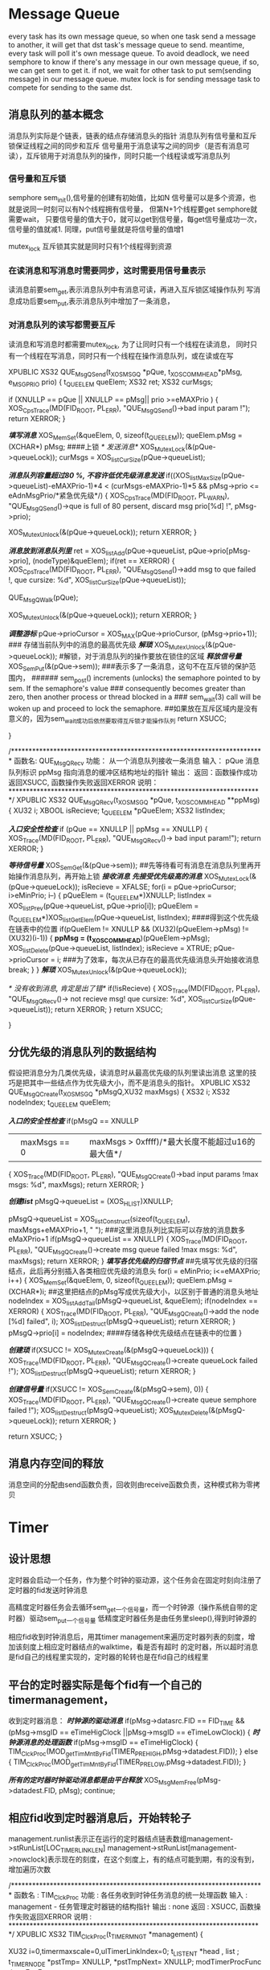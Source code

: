 

* Message Queue
every task has its own message queue, so when one task send a message to another, it will get that
dst task's message queue to send.
meantime, every task will poll it's own message queue. To avoid deadlock, we need semphore to know
if there's any message in our own message queue, if so, we can get sem to get it. if not, we wait for
other task to put sem(sending message) in our message queue.
mutex lock is for sending message task to compete for sending to the same dst.  

** 消息队列的基本概念
消息队列实际是个链表，链表的结点存储消息头的指针
消息队列有信号量和互斥锁保证线程之间的同步和互斥
信号量用于消息读写之间的同步（是否有消息可读），互斥锁用于对消息队列的操作，同时只能一个线程读或写消息队列
*** 信号量和互斥锁
semphore 
sem_init(),信号量的创建有初始值，比如N
 信号量可以是多个资源，也就是说同一时刻可以有N个线程拥有信号量，
但第N+1个线程要get semphore就需要wait，
只要信号量的值大于0，就可以get到信号量，每get信号量成功一次，信号量的值就减1.
同理，put信号量就是将信号量的值增1

mutex_lock
互斥锁其实就是同时只有1个线程得到资源

*** 在读消息和写消息时需要同步，这时需要用信号量表示
读消息前要sem_get,表示消息队列中有消息可读，再进入互斥锁区域操作队列
写消息成功后要sem_put,表示消息队列中增加了一条消息，

*** 对消息队列的读写都需要互斥
读消息和写消息时都需要mutex_lock, 为了让同时只有一个线程在读消息，
同时只有一个线程在写消息，同时只有一个线程在操作消息队列，或在读或在写

XPUBLIC XS32  QUE_MsgQSend(t_XOSMSGQ *pQue, t_XOSCOMMHEAD*pMsg, e_MSGPRIO prio)
{
    t_QUEELEM queElem;
    XS32 ret;
    XS32 curMsgs;

   
    if (XNULLP == pQue ||	XNULLP == pMsg||  prio >=eMAXPrio )
    {
        XOS_CpsTrace(MD(FID_ROOT, PL_ERR), "QUE_MsgQSend()->bad input param !");
        return XERROR;
    }

    /*填写消息*/
    XOS_MemSet(&queElem, 0, sizeof(t_QUEELEM));
    queElem.pMsg = (XCHAR*) pMsg;
####上锁    
    /* 发送消息*/
    XOS_MutexLock(&(pQue->queueLock));
    curMsgs = XOS_listCurSize(pQue->queueList);
    
    /*消息队列容量超过80 %, 不容许低优先级消息发送*/
    if((XOS_listMaxSize(pQue->queueList)-eMAXPrio-1)*4 <  (curMsgs-eMAXPrio-1)*5
        && pMsg->prio <= eAdnMsgPrio/*紧急优先级*/)
    {
        XOS_CpsTrace(MD(FID_ROOT, PL_WARN), "QUE_MsgQSend()->que is full of 80 persent, discard msg prio[%d] !",
                           pMsg->prio);
	
        XOS_MutexUnlock(&(pQue->queueLock));
        return XERROR;
    }

    /*消息放到消息队列里*/
    ret = XOS_listAdd(pQue->queueList, pQue->prio[pMsg->prio], (nodeType)&queElem);
    if(ret == XERROR)
    {
         XOS_CpsTrace(MD(FID_ROOT, PL_ERR), "QUE_MsgQSend()->add msg to que failed !, que cursize: %d",
                           XOS_listCurSize(pQue->queueList));
      
       QUE_MsgQWalk(pQue);
		 
         XOS_MutexUnlock(&(pQue->queueLock));                   
         return XERROR;
    }
    
    /*调整游标*/
    pQue->prioCursor = XOS_MAX(pQue->prioCursor, (pMsg->prio+1));
### 存储当前队列中的消息的最高优先级  
    /*解琐*/
    XOS_MutexUnlock(&(pQue->queueLock));
#解锁，对于消息队列的操作要放在锁住的区域
    /*释放信号量*/
    XOS_SemPut(&(pQue->sem));
###表示多了一条消息，这句不在互斥锁的保护范围内，
######       sem_post()  increments (unlocks) the semaphore pointed to by sem.  If the semaphore's value
###       consequently becomes greater than zero,  then  another  process  or  thread  blocked  in  a
###       sem_wait(3) call will be woken up and proceed to lock the semaphore.
##如果放在互斥区域内是没有意义的，因为sem_wait成功后依然要取得互斥锁才能操作队列
    return XSUCC;

}

/************************************************************************
函数名: QUE_MsgQRecv
功能：  从一个消息队列接收一条消息
输入：  pQue  消息队列标识
                  ppMsg  指向消息的缓冲区结构地址的指针
输出： 
返回：函数操作成功返回XSUCC, 函数操作失败返回XERROR
说明：
************************************************************************/
XPUBLIC XS32  QUE_MsgQRecv(t_XOSMSGQ *pQue, t_XOSCOMMHEAD **ppMsg)
{
   XU32   i;
   XBOOL isRecieve;
   t_QUEELEM *pQueElem;
   XS32 listIndex;
   
   /*入口安全性检查*/
   if (pQue == XNULLP || ppMsg == XNULLP)
   {
      XOS_Trace(MD(FID_ROOT, PL_ERR), "QUE_MsgQRecv()-> bad input param!"); 
      return XERROR;
   }

   /*等待信号量*/
   XOS_SemGet(&(pQue->sem));
##先等待看可有消息在消息队列里再开始操作消息队列，再开始上锁
   /*接收消息*/
   /*先接受优先级高的消息*/
   XOS_MutexLock(&(pQue->queueLock));
   isRecieve = XFALSE;
   for(i = pQue->prioCursor; i>eMinPrio; i--)
   {
       pQueElem = (t_QUEELEM*)XNULLP;
       listIndex = XOS_listPrev(pQue->queueList, pQue->prio[i]);
       pQueElem = (t_QUEELEM*)XOS_listGetElem(pQue->queueList, listIndex);
####得到这个优先级在链表中的位置     
  if(pQueElem != XNULLP && (XU32)(pQueElem->pMsg) != (XU32)(i-1))
       {
           *ppMsg = (t_XOSCOMMHEAD*)(pQueElem->pMsg);
           XOS_listDelete(pQue->queueList, listIndex);
           isRecieve = XTRUE;
           pQue->prioCursor = i;
###为了效率，每次从已存在的最高优先级消息头开始接收消息
           break;
       }
   }
   /*解琐*/
   XOS_MutexUnlock(&(pQue->queueLock));
   
   /* 没有收到消息, 肯定是出了错*/
   if(!isRecieve)
   {
        XOS_Trace(MD(FID_ROOT, PL_ERR), "QUE_MsgQRecv()-> not recieve msg! que cursize: %d",
                           XOS_listCurSize(pQue->queueList)); 
        return XERROR;
   }
   return XSUCC;

}


** 分优先级的消息队列的数据结构
假设把消息分为几类优先级，读消息时从最高优先级的队列里读出消息
这里的技巧是把其中一些结点作为优先级大小，而不是消息头的指针。
XPUBLIC XS32   QUE_MsgQCreate(t_XOSMSGQ *pMsgQ,XU32 maxMsgs) 
{
    XS32 i;
    XS32 nodeIndex;
    t_QUEELEM queElem;
    
    /*入口的安全性检查*/
    if(pMsgQ == XNULLP
       || maxMsgs == 0 ||maxMsgs > 0xffff)/*最大长度不能超过u16的最大值*/
    {
         XOS_Trace(MD(FID_ROOT, PL_ERR), "QUE_MsgQCreate()->bad input params !max msgs: %d", maxMsgs);
         return XERROR;
    }

    /*创建list*/
    pMsgQ->queueList = (XOS_HLIST)XNULLP;
    
    pMsgQ->queueList = XOS_listConstruct(sizeof(t_QUEELEM), maxMsgs+eMAXPrio+1, " ");
###这里消息队列比实际可以存放的消息数多eMaXPrio+1
    if(pMsgQ->queueList == XNULLP)
    {
        XOS_Trace(MD(FID_ROOT, PL_ERR), "QUE_MsgQCreate()->create msg queue failed !max msgs: %d", maxMsgs);
        return XERROR;
    }
    /*填写各优先级的归宿节点*/
##先填写优先级的归宿结点，此后再分别插入各类相应优先级的消息头
    for(i = eMinPrio; i<=eMAXPrio; i++)
    {
        XOS_MemSet(&queElem, 0, sizeof(t_QUEELEM));
        queElem.pMsg = (XCHAR*)i;
##这里把结点的pMsg写成优先级大小，以区别于普通的消息头地址        
        nodeIndex = XOS_listAddTail(pMsgQ->queueList, &queElem);
        if(nodeIndex == XERROR)
        {
            XOS_Trace(MD(FID_ROOT, PL_ERR), "QUE_MsgQCreate()->add the node [%d] failed", i);
            XOS_listDestruct(pMsgQ->queueList);
            return XERROR;
        }
        pMsgQ->prio[i] = nodeIndex; 
####存储各种优先级结点在链表中的位置       
    }

    /*创建琐*/
    if(XSUCC != XOS_MutexCreate(&(pMsgQ->queueLock)))
    {
         XOS_Trace(MD(FID_ROOT, PL_ERR), "QUE_MsgQCreate()->create queueLock failed !");
         XOS_listDestruct(pMsgQ->queueList);
         return XERROR;
    }
    
    /*创建信号量*/
    if(XSUCC != XOS_SemCreate(&(pMsgQ->sem), 0))
    {
         XOS_Trace(MD(FID_ROOT, PL_ERR), "QUE_MsgQCreate()->create queue semphore failed !");
         XOS_listDestruct(pMsgQ->queueList);
         XOS_MutexDelete(&(pMsgQ->queueLock));
         return XERROR;
    }

    return XSUCC;
}


** 消息内存空间的释放
消息空间的分配由send函数负责，回收则由receive函数负责，这种模式称为零拷贝


* Timer
** 设计思想
定时器会启动一个任务，作为整个时钟的驱动源，这个任务会在固定时刻向注册了定时器的fid发送时钟消息

高精度定时器任务会去循环sem_get一个信号量，而一个时钟源（操作系统自带的定时器）驱动sem_put一个信号量
低精度定时器任务是由任务里sleep(),得到时钟源的

相应fid收到时钟消息后，用其timer management来遍历定时器列表的刻度，增加该刻度上相应定时器结点的walktime，看是否有超时
的定时器，所以超时消息是fid自己的线程里实现的，定时器的轮转也是在fid自己的线程里

** 平台的定时器实际是每个fid有一个自己的timermanagement， 
收到定时器消息：
   /*时钟源的驱动消息*/
        if(pMsg->datasrc.FID == FID_TIME
            && (pMsg->msgID == eTimeHigClock ||pMsg->msgID == eTimeLowClock))
        { 
             /*时钟源消息的处理函数*/
           if(pMsg->msgID == eTimeHigClock)
           {
			  TIM_ClckProc(MOD_getTimMntByFid(TIMER_PRE_HIGH,pMsg->datadest.FID));
		   }
		   else
	  	   {
		   	TIM_ClckProc(MOD_getTimMntByFid(TIMER_PRE_LOW,pMsg->datadest.FID));
		   }
		   	
		  /*所有的定时器时钟驱动消息都是由平台释放*/
          XOS_MsgMemFree(pMsg->datadest.FID, pMsg);
          continue;



** 相应fid收到定时器消息后，开始转轮子
management.runlist表示正在运行的定时器结点链表数组management->stRunList[LOC_TIMER_LINKLEN]
management->stRunList[management->nowclock]表示现在的刻度，在这个刻度上，有的结点可能到期，有的没有到，增加遍历次数

/************************************************************************
函数名  : TIM_ClckProc
功能    : 各任务收到时钟任务消息的统一处理函数
输入    : management - 任务管理定时器链的结构指针
输出    : none
返回    : XSUCC, 函数操作失败返回XERROR 
说明    :
************************************************************************/
XPUBLIC XS32 TIM_ClckProc(t_TIMERMNGT *management)
{

    XU32 i=0,timermaxscale=0,ulTimerLinkIndex=0;
    t_LISTENT    *head , list ;
    t_TIMERNODE  *pstTmp= XNULLP, *pstTmpNext= XNULLP;
    modTimerProcFunc timerExpFunc;


    if(XNULL == management)
    {
        return XERROR;
    }
   
####    /* 刻度往前走一步 */
    management->nowclock = (management->nowclock + 1) % LOC_TIMER_LINKLEN;
    head = &(management->stRunList[management->nowclock]);
### 找到nowclock相应的链表头  
###  /*初始化到期的链表*/
   CM_INIT_TQ(&list);
   timermaxscale =LOC_TIMER_LINKLEN * (management->timeruint);
    for(pstTmp=(t_TIMERNODE *)head->next; &pstTmp->stLe!=head;)
    {
       if(!pstTmp)
	   return XERROR;
		pstTmpNext = (t_TIMERNODE *)pstTmp->stLe.next;
  		i = ((pstTmp->walktimes + 1) * timermaxscale);
####       /*定时器节点已到期*/
        if (pstTmp->para.len <= i)
        {
            /* 从定时器链表中删除 */
            CM_RMV_TQ(&pstTmp->stLe);            
            /* 加入到期链表中 */
           CM_PLC_TQ(list.prev, &pstTmp->stLe);
        }
###没有到期，增加遍历的次数 
       else
        {
            pstTmp->walktimes++;
        }
		 pstTmp = pstTmpNext;    /*指针下移*/
    }
####遍历完nowclock的链表头，把刚才所有的到期结点一并处理
    /* 处理到期链表 */
   for(pstTmp=(t_TIMERNODE *)list.next; &pstTmp->stLe!=&list; pstTmp=(t_TIMERNODE *)list.next)
    {

		/*从到期链表中删除*/
		CM_RMV_TQ(&pstTmp->stLe);       
        
        if(pstTmp->para.mode == TIMER_TYPE_LOOP)
        {/* 如果是循环定时器 ,加入到运行链表中*/
        	ulTimerLinkIndex = (pstTmp->para.len / management->timeruint + management->nowclock)% LOC_TIMER_LINKLEN;
      	     pstTmp->walktimes = 0;
            CM_PLC_TQ(management->stRunList[ulTimerLinkIndex].prev,&pstTmp->stLe);
         
        }
		else
		{ 	  
          if(!pstTmp->flag)/*两接口的定时器类型*/
		  {
		     *(pstTmp->pTimer) = XNULL;  /*一次性定时器句柄置空*/
			CM_PLC_TQ(&(management->idleheader), &(pstTmp->stLe));
		    pstTmp->tmnodest = TIMER_STATE_NULL;
		  }
		   else /*四接口的定时器类型*/
		    pstTmp->tmnodest = TIMER_STATE_FREE; 
        }

        /* 回调相应处理函数 */
      timerExpFunc = MOD_getTimProcFunc(pstTmp->para.fid);
      if(!timerExpFunc )
      {
           return XERROR;
      }	
	timerExpFunc( &pstTmp->backpara);
		
    }
    return XSUCC;
}

**  启动一个定时器
/************************************************************************
函数名: XOS_TimerStart
功能：  定时器启动函数
输入：  tHandle     - 定时器句柄
        timerpara   - 定时器参数
        backpara    - 定时器超时回传参数
        
输出：  tHandle
返回：  XSUCC, 函数操作失败返回XERROR 
说明：
************************************************************************/
XS32 XOS_TimerStart(PTIMER *ptHandle, t_PARA *timerpara, t_BACKPARA *backpara)
{
    t_TIMERNODE *pstTmp = XNULLP;
    XU32        ulTimerLinkIndex = -1 ;
    t_TIMERMNGT *tmmanager = XNULLP;
	XS32  TimerpoolIndex =-1;
   

	 if(!timerpara ||!XOS_isValidFid( timerpara->fid) ||!ptHandle
		 ||timerpara->mode >= TIMER_TYPE_END || timerpara->pre >= TIMER_PRE_END )
    {
		XOS_PRINT(MD(FID_TIME, PL_ERR), "\r\nThe argument is  illeagl");
		return XERROR;
    }


	  if(*ptHandle)
	{
	   if(TIM_isValidDTHdle(*ptHandle))
	   	 /*先停止定时器*/
	     XOS_TimerStop(timerpara->fid,ptHandle[0]);
	
	   else
	   {
	   	 XOS_PRINT(MD(FID_TIME, PL_ERR), "\r\nThe content of ptHandle isn't null and the ptHandle is not illegal  ");
	   	 return XERROR;
	   	}
	}
 
	tmmanager	= MOD_getTimMntByFid(timerpara->pre,timerpara->fid);

    if(!tmmanager)
	{
		XOS_PRINT(MD(FID_TIME, PL_ERR), "\r\nThe timer manager  is  null");
		 return XERROR;
	}

   if(tmmanager->timeruint == 0 ||timerpara->len <(tmmanager->timeruint) 
      ||timerpara->len % (tmmanager->timeruint) != 0)
    {
		XOS_PRINT(MD(FID_TIME, PL_ERR), "\r\nThe length of timer is wrong\n");
		return XERROR;
    }
	pstTmp = (t_TIMERNODE *)tmmanager->idleheader.next;
	/*if there's no free node in the list*/
    if((XNULLP == pstTmp) || (&tmmanager->idleheader == &pstTmp->stLe))
    {
         XOS_PRINT(MD(FID_TIME, PL_ERR), "\r\nThere's no free node in the list\n");
		  return XERROR;
     }
     /* 从空闲链中删除 */
	CM_RMV_TQ(&pstTmp->stLe);
	pstTmp->tmnodest= TIMER_STATE_RUN;
	TimerpoolIndex = pstTmp - tmmanager->pstTimerPool;
	ptHandle[0] = TIM_buildDHandle(timerpara->pre,(XU16)TimerpoolIndex);
	 pstTmp->pTimer      = ptHandle;
	 pstTmp->stLe.next  = XNULL;
	 pstTmp->stLe.prev  = XNULL;
     pstTmp->para.fid   = timerpara->fid;
     pstTmp->para.len   = timerpara->len;
     pstTmp->para.pre  = timerpara->pre;
   	 pstTmp->para.mode  = timerpara->mode;
	 pstTmp->flag = 0;
		if(backpara)
    	{
       		 XOS_MemCpy(&pstTmp->backpara, backpara, backparalen);
    	}
       	pstTmp->walktimes = 0;

#####计算好刻度
####       /* 将该节点加到定时器运行链表中 */
   		ulTimerLinkIndex = (timerpara->len / tmmanager->timeruint + tmmanager->nowclock)% LOC_TIMER_LINKLEN;
      	CM_PLC_TQ(tmmanager->stRunList[ulTimerLinkIndex].prev,&pstTmp->stLe);
	   	return XSUCC;   
}

* XOS Memory Management(内存池）
** bucket array 
在程序启动之初分配好内存，避免频繁用new/malloc，系统需要根据 最先匹配，最优匹配等算法在内存空闲块表中查找一块空闲内存
，调用free/delete，系统需要合并空闲内存块，这些会产生额外开销
频繁使用heap内存的分配和释放，会产生大量的内存碎片，降低程序运行效率
容易造成内存泄漏
内存池（memory pool)是代替直接调用malloc/free、new/delete进行内存管理的常用方法，当我们申请内存空间时，首先到我们的内存池中查找合适的内存块，而不是直接向操作系统申请，优势在于：
 1.比malloc/free进行内存申请/释放的方式快
 2.不会产生或很少产生堆碎片
 3.可避免内存泄漏


bucket array
ba[index]  is the list  of 2^index size block.
|2|4|5|.......|
 |          
 |---------> |list |     addr0            addr1
             |-----|     ========         ======   
             |free |---->| block| ------> |block|  (available to be allocated)  
             |-----|     ========         =======
          


block has a tail and head filled with magic number
=====================================================================
|size=log2N |head-magic |bucket size space....|tail-magic|netx pointer
======================================================================
                       /|\ 
                        pointer returned to the application who want the bucket.   
when a block is freed, we check size in head-magic field, and add it to the tail of  ba[size].list->free
when allocated sizerequest memory, 
###########这里计算sizerequest是2的多少次方，不足多少次方的，按最近似的值去2的n次方。

#--------------------------------------------------------
#     /* Get the power of the bktQnSize */
#     regCb->bktQnPwr = 0; 
#    while( !((sizerequest >> regCb->bktQnPwr) & 0x01))
#     {
#        regCb->bktQnPwr++;
#     }
#  bktQnSize= 2^bktQnPwr;
####################################
    


** hash table to get bucket list head

|---------|
|pool     |
----------|     -------
|list     |---->|list |      
----------|     -------
|list_last|     |size |          addr0            addr1
-----------     |-----|     ========         ======       =======  
 |              |free |---->| block| ------> |block|----> |block|     (available to be allocated)  
 |              |-----|     ======== <-----  =======<---- =======    
 |              |     |     ========         ======   
 |              |used |---->| block| ------> |block|  (not available to be allocated)  
 |              |-----|     ======== <----   =======
 |              |size |
 |              -------
 |              | next|
 |              -------
 |             . |
 |             . |
 |             .\|/
 |           ------
 |---------> |list |     addr0            addr1
             |-----|     ========         ======   
             |free |---->| block| ------> |block|  (available to be allocated)  
             |-----|     ======== <-----  =======
             |     |     ========         ======   
             |used |---->| block| ------> |block|  (not available to be allocated)  
             |-----|     ======== <-----  =======
             |size |
             -------
             | next|
             -------
要包含block、list 和pool这三个结构体，block结构包含指向实际内存空间的指针，前向和后向指针让block能够组成双向链表；
list结构中free指针指向空闲 内存块组成的链表，used指针指向程序使用中的内存块组成的链表，size值为内存块的大小，list
之间组成单向链表；pool结构记录list链表的头和尾。要包含block、list 和pool这三个结构体，block结构包含指向实际内存空间
的指针，前向和后向指针让block能够组成双向链表；list结构中free指针指向空闲 内存块组成的链表，used指针指向程序使用中的内存块组
成的链表，size值为内存块的大小，list之间组成单向链表；pool结构记录list链表的头和尾。要包含block、list 和pool这三个结构体，
block结构包含指向实际内存空间的指针，前向和后向指针让block能够组成双向链表；list结构中free指针指向空闲 内存块组成的链表，used
指针指向程序使用中的内存块组成的链表，size值为内存块的大小，list之间组成单向链表；pool结构记录list链表的头和尾。          


内存跟踪策略
 
该方案中，在进行内存分配时，将多申请12个字节，即实际申请的内存大小为所需内存大小+12。在多申请的12个字节中，分别存放对应的list指针
（4字节）、used指针（4字节）和校验码（4字节）。通过这样设定，我们很容易得到该块内存所在的list和block，校验码起到粗略检查是否出错的作用
。该结构图示如下：

=====================================================================
|p_list |p_block |checksum|.....
======================================================================
                       /|\ 
                        pointer returned to the application who want the bucket.   
when a block is freed, we check size in head-magic field, and add it to the tail of  ba[size].list->free
when allocated sizerequest memory, 

*** 分配内存，并初始化内存
根据内存配置文件，读出需要分配哪些大小（这个大小是2的n次方）的内存，各种大小的内存块需要的个数
在xos程序一启动之前，就一次性分配好这些内存，并且以bucket形式管理起来，每个bucket对应内存块的大小，里面有所有这样大小的内存块

XS32 MEM_Initlize(XVOID )
{
   t_MEMCFG memCfg;
   t_MEMBLOCK *pMemBlock;
   t_BUCKETCB  bucketCb;
   t_BUCKETCB*  pBucketCb;
   t_BUCKETCB*  pTempCb;
   XVOID *pLocation;
   t_BUCKPTR*pTemp;
   t_BUCKPTR *pTemp1;
   t_BUCKPTR temp2;
   XS32 ret;
   XU16 i;
   XU16 j;
   
   /*如果已经初始化*/
    if(g_memMnt.initialized)
    {
       XOS_Trace(MD(FID_ROOT, PL_WARN), "MEM_init()-> reInit mem!");
       return XSUCC;
    }
   
   /*读内存配置文件*/
    XOS_MemSet(&memCfg, 0, sizeof(t_MEMCFG));
    ret = XML_readMemCfg(&memCfg, "xos.xml");
    if(ret != XSUCC || memCfg.memTypes == 0||memCfg.pMemBlock == XNULLP)       
    {
        XOS_Trace(MD(FID_ROOT, PL_ERR), "MEM_init()-> read mem config file failed!");
        return XERROR;
    }
    /*整理，除掉配置文件中配置数据块个数为零的情况*/
    MEM_tidyCfgBlocks(memCfg.pMemBlock, &(memCfg.memTypes));
    
    /*保存配置信息*/
    g_memMnt.buckTypes = memCfg.memTypes;
    g_memMnt.pBlockPtr = memCfg.pMemBlock;
    
    /*分配资源*/

    /*创建hash表*/
    g_memMnt.buckHash = XOS_HashMemCst(memCfg.memTypes+1, memCfg.memTypes, sizeof(XS32), sizeof(t_BUCKETCB), "memHash");
    if(!XOS_HashHandleIsValid(g_memMnt.buckHash) )
    {
        XOS_Trace(MD(FID_ROOT, PL_ERR), "MEM_init()-> construct hash  failed!");
        if(memCfg.pMemBlock != XNULLP)
        {
            XOS_Free(memCfg.pMemBlock);
        }        
        return XERROR;
    }
     /*设置hash 函数*/
    XOS_HashSetHashFunc(g_memMnt.buckHash, MEM_hashFunc);
     
    /*分配二分查找的内存空间*/
    g_memMnt.pElements = (t_BUCKPTR*)XNULLP ;
    g_memMnt.pElements = (t_BUCKPTR*)XOS_Malloc(sizeof(t_BUCKPTR)*memCfg.memTypes);
    if(g_memMnt.pElements == XNULLP)
    {
         XOS_Trace(MD(FID_ROOT, PL_ERR), "MEM_init()-> malloc the elements failed !");
         goto memInitErorr;
    }
    
    /*分配内存*/
    pMemBlock = (t_MEMBLOCK*)XNULLP;
    for(i=0; i<memCfg.memTypes; i++)
    {
        pMemBlock = memCfg.pMemBlock+i;
        XOS_MemSet(&bucketCb, 0, sizeof(t_BUCKETCB));
        bucketCb.blockSize = pMemBlock->blockSize;
        
        /*创建互斥量*/
        if( XSUCC != XOS_MutexCreate(&(bucketCb.bucketLock)))
        {
            XOS_Trace(MD(FID_ROOT, PL_ERR), "MEM_init()-> create mutex lock failed !");
            goto memInitErorr;
        }
######for 循环里创建bucket数组，除了块大小，还要加上内存块的头和尾的大小（头尾存放关键字，以利于验证）
        /*创建bucket 数组*/
        bucketCb.blockArray = XOS_ArrayMemCst(pMemBlock->blockSize+sizeof(t_BLOCKHEAD)+sizeof(t_BLOCKTAIL), 
                                                                          pMemBlock->blockNums, "bucket");
        if(!XOS_ArrayHandleIsValid(bucketCb.blockArray))
        {
             XOS_Trace(MD(FID_ROOT, PL_ERR), "MEM_init()-> create array failed !");
             goto memInitErorr;
        }
        bucketCb.headAddr = (XCHAR*)XOS_ArrayGetHeadPtr(bucketCb.blockArray);
        bucketCb.tailAddr = (XCHAR*)XOS_ArrayGetTailPtr(bucketCb.blockArray);

        /*添加到hash表中*/
        pLocation = XNULLP;
######把bucketCB和key即块大小存入hash表中，返回了hash表中的位置，用 g_memMnt.pElements[i].pLocation = pLocation;来保存
######这种大小i的bucket，存放在hash表中的位置
        pLocation = XOS_HashElemAdd(g_memMnt.buckHash, (XVOID*)&(pMemBlock->blockSize), (XVOID*)&bucketCb, XFALSE);
        if(pLocation == XNULLP)
        {
             XOS_Trace(MD(FID_ROOT, PL_ERR), "MEM_init()-> add bucket cb to hash faililed !");
             goto memInitErorr;
        }
        
        /* 保存信息做二分查找*/
        g_memMnt.pElements[i].pLocation = pLocation;
        
    }
######冒泡排序按存放的pBucketCB的head地址从小到大的顺序排列g_memMnt.pElements[i]数组，便于free的时候查找
    /*对二分查找的部分进行排序*/
    /*按照内存地址增长的顺序排列*/
    for(i= 0; i<memCfg.memTypes; i++)
    {
        pTemp = g_memMnt.pElements + i;
       
        for(j=i+1; j<memCfg.memTypes; j++)
        {
            pBucketCb = (t_BUCKETCB*)XOS_HashGetElem(g_memMnt.buckHash, pTemp->pLocation);
            if(pBucketCb == XNULLP)
            {
                goto memInitErorr;
            }
            pTemp1 = g_memMnt.pElements + j;
            pTempCb = (t_BUCKETCB*)XOS_HashGetElem(g_memMnt.buckHash, pTemp1->pLocation);
            if(pTempCb == XNULLP)
            {
                goto memInitErorr;
            }
            if((XU32)(pBucketCb->headAddr) > (XU32)(pTempCb->headAddr) )
            {
                XOS_MemCpy(&temp2, pTemp1, sizeof(t_BUCKPTR));
                XOS_MemCpy(pTemp1, pTemp, sizeof(t_BUCKPTR));
                XOS_MemCpy(pTemp, &temp2, sizeof(t_BUCKPTR));
            }          
        }
        
    }

    g_memMnt.initialized = XTRUE;
    return XSUCC;

    memInitErorr:
    
    /*释放读配置文件的空间*/
     if(memCfg.pMemBlock != XNULLP)
     {
         XOS_Free(memCfg.pMemBlock);
     }
    
     /*释放所有的bucket 内存*/
     XOS_HashWalk(g_memMnt.buckHash, MEM_hashFree, XNULLP);
     
     /*释放hash内存*/
     XOS_HashMemDst(g_memMnt.buckHash);

     g_memMnt.initialized = XFALSE;
     return XERROR;
    
}

*** 分配一个内存块
XVOID *XOS_MemMalloc1(XU32 fid, XU32 nbytes, XCHAR* fileName, XU32 lineNo)

{

    XS16 bits;
    XS32 key;
    t_BUCKETCB *pBuckCb;
    t_BLOCKHEAD *pBlockHead;
    t_BLOCKTAIL  *pBlockTail;
    XS32 ret;

    /*入口安全性检查*/
    if(!XOS_isValidFid(fid) || nbytes == 0 ||!g_memMnt.initialized)
    {
        return XNULLP;
    }
    
    /*构造key*/
    bits = MEM_getBitsNum(nbytes-1);
    /*正常状况下,第一次应该可以找到*/

###nbytes <= 2^bits;从bits开始找，如果bits没有（可能分配完了，可能没有配置这么大的内存块），再往大的内存块找   
    for(; bits <= MAX_BLOCK_BITS; bits++)
    {
        pBuckCb = (t_BUCKETCB*)XNULLP;
        key = (1<<bits);
####在hash表里同过key来查找相应的pBuckCB
        pBuckCb = (t_BUCKETCB*)XOS_HashElemFind(g_memMnt.buckHash, (XVOID *)&key);
        if(pBuckCb != XNULLP) /*找到*/
        {
             pBlockHead = (t_BLOCKHEAD*)XNULLP;
             XOS_MutexLock(&(pBuckCb->bucketLock));
             ret = XOS_ArrayAddExt(pBuckCb->blockArray, (XOS_ArrayElement*)&pBlockHead);
             if(pBlockHead != XNULLP)
             {
                 /*填写内存的头部字段*/
                 #ifdef MEM_FID_DEBUG
                 pBlockHead->fid = fid;
                 XOS_Time((t_XOSTT*)&(pBlockHead->time));
                 Trace_abFileName(fileName, (XCHAR*)(pBlockHead->fileName), MEM_DBG_FILE_NAME_LEN-1);
                 pBlockHead->lineNum = lineNo;
                 #endif
                 pBlockHead->memLen = RV_ALIGN(nbytes);
                 pBlockHead->headCheck = MEM_MAGIC_VALUE;
########headCheck和tailCheck用于以后验证
                 /*填写尾部字段*/                 
                 pBlockTail = (t_BLOCKTAIL*)(((XCHAR*)pBlockHead)+(sizeof(t_BLOCKHEAD)+pBlockHead->memLen));
                 pBlockTail->tailCheck = MEM_MAGIC_VALUE;
                 XOS_MutexUnlock(&(pBuckCb->bucketLock));
                 return (XVOID*)(((XCHAR*)pBlockHead)+sizeof(t_BLOCKHEAD));
             }
             
             /*当前内存块已经用尽的情况*/    
            XOS_Trace(MD(FID_ROOT, PL_WARN), 
            "XOS_MemMalloc()-> the blocSize[%d] bucket exhaust when fid %d call %d byetes!", pBuckCb->blockSize,fid,nbytes);
            XOS_MutexUnlock(&(pBuckCb->bucketLock));           
        }
    }

    /*在所有的bucket中都没有找到*/
    /*to do 扩展成heap*/
    XOS_Trace(MD(FID_ROOT, PL_ERR), "XOS_MemMalloc()-> the all buckets exhaust when fid %d call %d byetes!",fid,nbytes);
    
    return XNULLP;    
}

*** 释放内存块

/************************************************************************
函数名: XOS_MemFree
功能：  释放一个内存块
输入：  fid           - 功能块id
        ptr           - 要释放的内存首地址
输出：  N/A
返回:   XSUCC  -	成功
		XERROR -	失败
说明： 
************************************************************************/
XS32 XOS_MemFree(XU32 fid, XVOID *ptr)
{

    XS32 i;
    XS32 j;
    t_BUCKPTR *pBuckPtr;
    t_BUCKETCB *pBuckCb;
    t_BLOCKHEAD *pBlockHead;
    t_BLOCKTAIL  *pBlockTail;

    /*安全性检查*/
    if(ptr == XNULLP || !g_memMnt.initialized)
    {
        XOS_CpsTrace(MD(FID_ROOT, PL_WARN), "XOS_MemFree()->input ptr is null  !");
        return XERROR;
    }
####因为初始化时 g_memMnt.pElement[]是按照bucket所在的地址从小到大排序的，所以，用二分查找
    /*二分查找获取指针所在的array*/
    i =  0;
    j = g_memMnt.buckTypes-1;
    while(i <= j)
    {
        pBuckPtr = g_memMnt.pElements+((i+j)/2);
        pBuckCb = (t_BUCKETCB*)XNULLP;
        pBuckCb = XOS_HashGetElem(g_memMnt.buckHash, (XVOID *)(pBuckPtr->pLocation));
        if(pBuckCb == XNULLP)
        {
             XOS_CpsTrace(MD(FID_ROOT, PL_ERR), "XOS_MemFree()->error get hash elem !");
             return XERROR;
        }
        /*查找成功*/
        if((XU32)ptr > (XU32)(pBuckCb->headAddr)
           &&(XU32)ptr < (XU32)(pBuckCb->tailAddr))
        {
             /*作安全性验证*/
             /*前越界验证*/
             pBlockHead = (t_BLOCKHEAD*)((XCHAR*)ptr-(sizeof(t_BLOCKHEAD)));
             if(pBlockHead->headCheck != MEM_MAGIC_VALUE
                 || pBlockHead->memLen > pBuckCb->blockSize)
             {
                 XOS_CpsTrace(MD(FID_ROOT, PL_ERR), "XOS_MemFree()->mem destroy before addr[0x%x] !", ptr);
                 return XERROR;
             }    
             /*后越界验证*/
             pBlockTail = (t_BLOCKTAIL*)((XCHAR*)ptr + pBlockHead->memLen);
             if(pBlockTail->tailCheck != MEM_MAGIC_VALUE)
             {
                  XOS_CpsTrace(MD(FID_ROOT, PL_ERR), "XOS_MemFree()->mem destroy after addr[0x%x] !", ptr);
                  return XERROR;
             }
             /*内存释放*/
             XOS_MutexLock(&(pBuckCb->bucketLock));
             XOS_ArrayDeleteByPos(pBuckCb->blockArray, XOS_ArrayGetByPtr(pBuckCb->blockArray, (XCHAR*)ptr-(sizeof(t_BLOCKHEAD))));
             XOS_MutexUnlock(&(pBuckCb->bucketLock));
             
             return XSUCC;
        }
        
      
        /*在上半部*/
        if((XU32)ptr >(XU32)(pBuckCb->tailAddr))
        {
            i = (i+j)/2+1;
            continue;
        }
        
        /*在下半部分*/
        if((XU32)ptr < (XU32)pBuckCb->headAddr)
        {
            j = (i+j)/2 -1;
            continue;
        }
        
    }
    
    /*一直都没有找到, 应该是地址无效*/
    XOS_CpsTrace(MD(FID_ROOT, PL_ERR), "XOS_MemFree()->error  input addr[0x%x] !", ptr);
    
    return XERROR;
}

** Trillium Memory Management
*** 分配并初始化内存
/*
       Fun:   cmMmRegInit

       Desc:  Configure the memory region for allocation. The function 
              registers the memory region with System Service by calling
              SRegRegion.
*

       Ret:   ROK     - successful, 
              RFAILED - unsuccessful.

       Notes: The memory owner calls this function to initialize the memory 
              manager with the information of the memory region. Before 
              calling this function, the memory owner should allocate memory 
              for the memory region. The memory owner should also provide the 
              memory for the control block needed by the memory manager. The 
              memory owner should allocate the memory for the region control 
              block as cachable memory. This may increase the average 
              throughput in allocation and deallocation as the region control
              block is mostly accessed by the CMM.
*
       File:  cm_mem.c
*
*/
PUBLIC S16 cmMmRegInit(Region       region,CmMmRegCb   *regCb,CmMmRegCfg  *cfg)
{
   Data *memAddr;
   U16   bktIdx;
   U16   lstMapIdx;

................................
# error check omiting
   /* Initialize the region control block */
   regCb->region = region;
   regCb->regInfo.regCb = regCb;
   regCb->regInfo.start = cfg->vAddr;
   regCb->regInfo.size  = cfg->size;

#ifdef USE_PURE
   avail_size = cfg->size;
#endif /* USE_PURE */

   if ( cfg->chFlag & CMM_REG_OUTBOARD)
   {
      /* Out_of_board memory */
      regCb->regInfo.flags = CMM_REG_OUTBOARD;
   } 
  else
   {
      regCb->regInfo.flags = 0;
   }


   /* Initialize the memory manager function handlers */
   regCb->regInfo.alloc = cmAlloc; 
   regCb->regInfo.free  = cmFree; 
   regCb->regInfo.ctl   = cmCtl;

   /* Initialize the physical address */
   if ((regCb->chFlag = cfg->chFlag) & CMM_REG_PHY_VALID)
   {
      regCb->pAddr = cfg->pAddr;
   }

   /* Initial address of the memory region block */
   memAddr    = cfg->vAddr;

   /* Initialize the fields related to the bucket pool */
   regCb->bktMaxBlkSize = 0;
   regCb->bktSize       = 0; 

   if (cfg->numBkts)
   {
      /* Last bucket has the maximum size */
      regCb->bktMaxBlkSize = cfg->bktCfg[cfg->numBkts - 1].size;
   
################取得cfg->bktQnSize = 2 ^ regCb->bktQnPwr
      /* Get the power of the bktQnSize */
      regCb->bktQnPwr = 0; 
      while( !((cfg->bktQnSize >> regCb->bktQnPwr) & 0x01))
      {
         regCb->bktQnPwr++;
      }
################看一个数是2的n此方的方法
    
      /* Initilaize the bktIndex of the map entries to FF */
      for ( lstMapIdx = 0; lstMapIdx < CMM_MAX_MAP_ENT; lstMapIdx++)
      {
         regCb->mapTbl[lstMapIdx].bktIdx = 0xFF;
      }
####  bktIdx为char，所以最大值为0xFF,假设有效bucketnum不会大于255=2^8 -1;
      lstMapIdx = 0;
      for ( bktIdx = 0; bktIdx < cfg->numBkts; bktIdx++)
      {
         /* Allocate the lock for the bucket pool */
         if (SInitLock (&(regCb->bktTbl[bktIdx].bktLock), cfg->lType) != ROK)
         {
            /* Free the initialzed lock for the earlier buckets. */
            for ( ;bktIdx > 0;)
            {
               SDestroyLock(&(regCb->bktTbl[--bktIdx].bktLock));
            }

            RETVALUE(RFAILED);
         }
#######初始化bucket
         cmMmBktInit( &memAddr, regCb, cfg, bktIdx, &lstMapIdx); 
##############################---------------------

PRIVATE Void cmMmBktInit(Data      **memAddr,CmMmRegCb  *regCb,CmMmRegCfg *cfg,U16  bktIdx,U16 *lstMapIdx)
{
   U32   cnt;
   U16   idx;
   U32   numBlks;
   Size  size;
   Data **next;

   TRC2(cmMmBktInit);


   size = cfg->bktCfg[bktIdx].size; 
   numBlks = cfg->bktCfg[bktIdx].numBlks; 
#########自动生成一个链表，这个链表
#######    地址C                     |NULL|
#######    地址B                     |地址C|  地址C=地址B+size
#######    地址A                     |地址B|  地址B=A+size 
#######   regCb->bktTbl[bktIdx].next|地址A| 假设A是memAddr的初始值
   /* Reset the next pointer */
   regCb->bktTbl[bktIdx].next = NULLP; 

   /* Initialize the link list of the memory block */
   next = &(regCb->bktTbl[bktIdx].next); 
   for (cnt = 0; cnt < numBlks; cnt++)
   {
      *next     = *memAddr;
      next      = (CmMmEntry **)(*memAddr);
      *memAddr  = (*memAddr) + size;
   }
   *next = NULLP;
###################################这样就形成了一个链表
   /* Initialize the Map entry */
   idx = size / cfg->bktQnSize;

   /* 
    * Check if the size is multiple of quantum size. If not we need to initialize
    * one more map table entry.
    */ 
   if(size % cfg->bktQnSize)
   {
      idx++;
   }
#######这里mapTbl的原理是用要分配的内存大小作为索引，能得到相应的bktIdx
########这里内存块的大小通过/cfg->bktQnSiz来量化。
####### lstMapIdx从0开始，bktIdx也从bucket blksize最小的开始， 这样，每个量化后的待分配内存大小都能在数组mapTbl[]中找到bktIdx，
#########这里小于bktIdx的大小也要用bktIdx，这里自然是会把落在两个bucketindex区间的大小连续分布了
   while ( *lstMapIdx < idx)
   {
      regCb->mapTbl[*lstMapIdx].bktIdx = bktIdx;

#if (ERRCLASS & ERRCLS_DEBUG)
      regCb->mapTbl[*lstMapIdx].numReq     = 0;
      regCb->mapTbl[*lstMapIdx].numFailure = 0;
#endif

      (*lstMapIdx)++;
   } 
###########这样从分配多大asize的内存块，直接regCb->mapTbl[asize/cfg->bktQnSize]即可得到该用的bktIdx
   /* Initialize the bucket structure */
   regCb->bktTbl[bktIdx].size     = size; 
   regCb->bktTbl[bktIdx].numBlks  = numBlks; 
   regCb->bktTbl[bktIdx].numAlloc = 0;

   /* Update the total bucket size */
   regCb->bktSize += (size * numBlks); 

   RETVOID;
}

##############################---------------------------
      }

      /* Used while freeing the bktLock in cmMmRegDeInit */
      regCb->numBkts = cfg->numBkts;
   }

   /* 
    * Initialize the heap pool if size the memory region region is more
    * than the size of the bucket pool 
    */
    regCb->heapSize = 0;
    regCb->heapFlag = FALSE;

    /* Align the memory address */
    memAddr = (Data *)(PTRALIGN(memAddr));

    regCb->heapSize = cfg->vAddr + cfg->size - memAddr;  

    /* 
     * Round the heap size so that the heap size is multiple 
     * of CMM_MINBUFSIZE 
     */
    regCb->heapSize -= (regCb->heapSize %  CMM_MINBUFSIZE);

    if (regCb->heapSize)
    {
       /* Allocate the lock for the heap pool */
       if (SInitLock (&regCb->heapCb.heapLock, cfg->lType) != ROK)
       {
          if ((bktIdx = cfg->numBkts))
          {
             /* Free the initialzed locks of the buckets */
             for (; bktIdx > 0;)
             {
                SDestroyLock(&(regCb->bktTbl[--bktIdx].bktLock));
             }
          }

          RETVALUE(RFAILED);
       }
        
       regCb->heapFlag = TRUE;
       cmMmHeapInit(memAddr, &(regCb->heapCb), regCb->heapSize); 
    }

    /* Call SRegRegion to register the memory region with SSI */
    if (SRegRegion(region, &regCb->regInfo) != ROK)
    {
       RETVALUE(RFAILED);
    }

    RETVALUE(ROK);
} /* end of cmMmRegInit*/

*** 内存分配

PRIVATE S16  cmAlloc(regionCb, size, flags, ptr)
Void   *regionCb;
Size   *size;
U32     flags;
Data  **ptr;
{
   U16        idx;
   CmMmBkt   *bkt;
   CmMmRegCb *regCb;

   TRC2(cmAlloc);

   UNUSED(flags);

   regCb = (CmMmRegCb *)regionCb;



   /* 
    * Check if the requested size is less than or equal to the maximum block 
    * size in the bucket. 
    */
   if ( *size <= regCb->bktMaxBlkSize)
   {
###########这里操作相当于*size/cfg->bktQnSize
######   /* Check if the quantum size is power of 2 */
## if ((cfg->numBkts) &&
##     ((cfg->bktQnSize - 1) & (cfg->bktQnSize)))
## {
##    RETVALUE(RFAILED);
## }
#--------------------------------------------------------
#     /* Get the power of the bktQnSize */
#     regCb->bktQnPwr = 0; 
#    while( !((cfg->bktQnSize >> regCb->bktQnPwr) & 0x01))
#     {
#        regCb->bktQnPwr++;
#     }
#  bktQnSize= 2^bktQnPwr;
####################################
      /* Get the map to the mapping table */
      idx = ((*size - 1) >> regCb->bktQnPwr);
#####################所以这里右移表示  *size/bktQnSize
####原因是除法效率太低，如果除数是2的n次方，则可以 >>n来达到目的。
      /* Dequeue the memory block and return it to the user */
      bkt = &(regCb->bktTbl[regCb->mapTbl[idx].bktIdx]); 

      /* While loop is introduced to use the "break statement inside */
      while (1)
      {
         /*
          * Check if the size request is not greater than the size available
          * in the bucket
          */
         if (*size > bkt->size)
         {
            /* Try to go to the next bucket if available */
            if((idx < (CMM_MAX_MAP_ENT - 1)) &&
               (regCb->mapTbl[++idx].bktIdx != 0xFF))
            {
               bkt = &(regCb->bktTbl[regCb->mapTbl[idx].bktIdx]);
            }
            else
            {
               /* This is the last bucket, try to allocate from heap */
               break;
            }
         }

         /* Acquire the bucket lock */
         (Void) SLock(&(bkt->bktLock));

#if (ERRCLASS & ERRCLS_DEBUG)
         regCb->mapTbl[idx].numReq++;
#endif /* (ERRCLASS & ERRCLS_DEBUG) */

         if ((*ptr = bkt->next))
         {
            bkt->next = *((CmMmEntry **)(bkt->next));

            /* 
             * Increment the statistics variable of number of memory block 
             * allocated 
             */
            bkt->numAlloc++;
#ifdef SSI_MEM_DEBUG	/* xingzhou.xu: added for debug statistics --07/10/2006 */
            (bkt->maxAlloc < bkt->numAlloc) ? bkt->maxAlloc = bkt->numAlloc : 
				                              bkt->maxAlloc;
#endif

            /* Update the size parameter */
            *size = bkt->size;

            /* Release the lock */
            (Void) SUnlock(&(bkt->bktLock));

            RETVALUE(ROK);
         }
         /* Release the lock */
         (Void) SUnlock(&(bkt->bktLock));
         break;
      }
   }

   /* Memory not available in the bucket pool */
   if (regCb->heapFlag &&  (*size < regCb->heapSize))
   {
      /* 
       * The heap memory block is available. Allocate the memory block from
       * heap pool.
       */ 
       RETVALUE(cmHeapAlloc(&(regCb->heapCb), ptr, size));
   }

   /* No memory available */
   RETVALUE(RFAILED);



} /* end of cmAlloc */

* variant arguments of function
** va_start 
  he following example shows the usage of va_start() macro.

#include<stdarg.h>
#include<stdio.h>

int sum(int, ...);

int main(void)
{
   printf("Sum of 10, 20 and 30 = %d\n",  sum(3, 10, 20, 30) );
   printf("Sum of 4, 20, 25 and 30 = %d\n",  sum(4, 4, 20, 25, 30) );

   return 0;
}

int sum(int num_args, ...)
{
   int val = 0;
   va_list ap;
   int i;

   va_start(ap, num_args);
   for(i = 0; i < num_args; i++)
   {
      val += va_arg(ap, i);
   }
   va_end(ap);
 
   return val;
}
Let us compile and run the above program, this will produce the following result:

Sum of 10, 20 and 30 = 60
Sum of 4, 20, 25 and 30 = 79

** printf current soucecode filenaem, linenum,... 

you use macros, I believe you can make this work by using __FILE__, __LINE__, and __FUNCTION__. For example,

#define INFO(msg) \
    fprintf(stderr, "info: %s:%d: ", __FILE__, __LINE__); \
    fprintf(stderr, "%s", msg);
